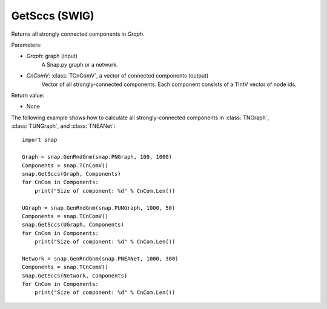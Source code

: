 GetSccs (SWIG)
''''''''''''''

.. function:: GetSccs (Graph, CnComV)
   :noindex:

Returns all strongly connected components in *Graph*.

Parameters:

- *Graph*: graph (input)
    A Snap.py graph or a network.

- *CnComV*: :class:`TCnComV`, a vector of connected components (output)
    Vector of all strongly-connected components. Each component consists of a TIntV vector of node ids.

Return value:

- None


The following example shows how to calculate all strongly-connected components in
:class:`TNGraph`, :class:`TUNGraph`, and :class:`TNEANet`::

    import snap

    Graph = snap.GenRndGnm(snap.PNGraph, 100, 1000)
    Components = snap.TCnComV()
    snap.GetSccs(Graph, Components)
    for CnCom in Components:
        print("Size of component: %d" % CnCom.Len())

    UGraph = snap.GenRndGnm(snap.PUNGraph, 1000, 50)
    Components = snap.TCnComV()
    snap.GetSccs(UGraph, Components)
    for CnCom in Components:
        print("Size of component: %d" % CnCom.Len())

    Network = snap.GenRndGnm(snap.PNEANet, 1000, 300)
    Components = snap.TCnComV()
    snap.GetSccs(Network, Components)
    for CnCom in Components:
        print("Size of component: %d" % CnCom.Len())
            
